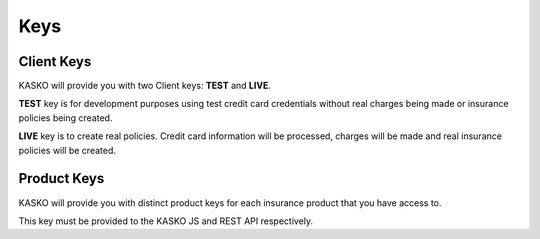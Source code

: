 .. _keys:

Keys
====

Client Keys
~~~~~~~~~~~

KASKO will provide you with two Client keys: **TEST** and **LIVE**.

**TEST** key is for development purposes using test credit card
credentials without real charges being made or insurance policies being
created.

**LIVE** key is to create real policies. Credit card information will be
processed, charges will be made and real insurance policies will be
created.

Product Keys
~~~~~~~~~~~~

KASKO will provide you with distinct product keys for each insurance
product that you have access to.

This key must be provided to the KASKO JS and REST API respectively.